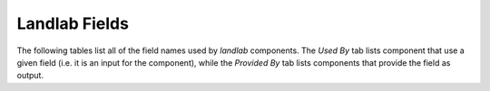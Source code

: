 .. _standard_name_definitions:

Landlab Fields
==============

The following tables list all of the field names used by *landlab* components. The *Used By* tab lists
component that use a given field (i.e. it is an input for the component), while the *Provided By* tab lists
components that provide the field as output.

.. jinja:: llcats

    .. tab:: Description

        .. list-table::
            :widths: 50 50
            :header-rows: 0

            {% for name, info in fields |dictsort %}
            * - *{{name}}*
              - {{info['desc']}}
            {% endfor %}

    .. tab:: Used By

        .. list-table::
            :widths: 50 50
            :header-rows: 0

            {% for name, info in fields |dictsort %}
            * - *{{name}}*
              - {% if info['used_by'] %}{% for cls in info['used_by'] %}:py:class:`~{{cls}}` {% endfor %}{% endif %}
            {% endfor %}

    .. tab:: Provided By
    
        .. list-table::
            :widths: 50 50
            :header-rows: 0

            {% for name, info in fields |dictsort %}
            * - *{{name}}*
              - {% if info['provided_by'] %}{% for cls in info['provided_by'] %}:py:class:`~{{cls}}` {% endfor %}{% endif %}
            {% endfor %}
    
